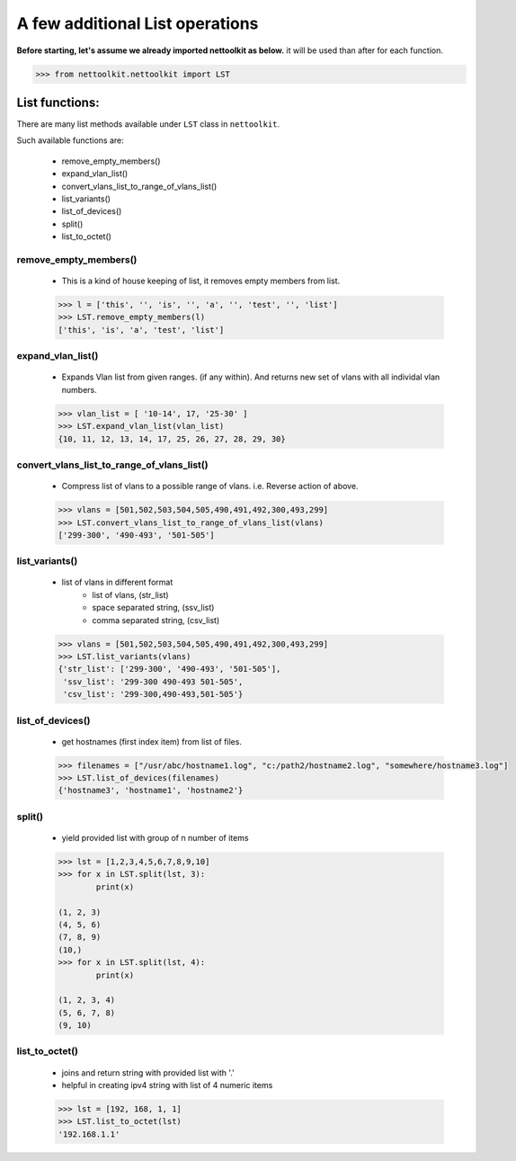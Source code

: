 
A few additional List operations
======================================

**Before starting, let's assume we already imported nettoolkit as below.**
it will be used than after for each function.

.. code-block:: python
	
	>>> from nettoolkit.nettoolkit import LST


List functions:
------------------------

There are many list methods available under ``LST`` class in ``nettoolkit``.

Such available functions are:

	* remove_empty_members()
	* expand_vlan_list()
	* convert_vlans_list_to_range_of_vlans_list()
	* list_variants()
	* list_of_devices()
	* split()
	* list_to_octet()

remove_empty_members()
~~~~~~~~~~~~~~~~~~~~~~~~~~~~~~~~~~~~~~~~~~~~

	* This is a kind of house keeping of list, it removes empty members from list.

	.. code-block:: python

		>>> l = ['this', '', 'is', '', 'a', '', 'test', '', 'list']
		>>> LST.remove_empty_members(l)
		['this', 'is', 'a', 'test', 'list']


expand_vlan_list()
~~~~~~~~~~~~~~~~~~~~~~~~~~~~~~~~~~~~~~~~~~~~~~

	* Expands Vlan list from given ranges.  (if any within). And returns new set of vlans with all individal vlan numbers.

	.. code-block:: python

		>>> vlan_list = [ '10-14', 17, '25-30' ]
		>>> LST.expand_vlan_list(vlan_list)
		{10, 11, 12, 13, 14, 17, 25, 26, 27, 28, 29, 30}


convert_vlans_list_to_range_of_vlans_list()
~~~~~~~~~~~~~~~~~~~~~~~~~~~~~~~~~~~~~~~~~~~~~~

	* Compress list of vlans to a possible range of vlans. i.e. Reverse action of above.

	.. code-block:: python

		>>> vlans = [501,502,503,504,505,490,491,492,300,493,299]
		>>> LST.convert_vlans_list_to_range_of_vlans_list(vlans)
		['299-300', '490-493', '501-505']


list_variants()
~~~~~~~~~~~~~~~

	* list of vlans in different format
		* list of vlans, (str_list)
		* space separated string, (ssv_list)
		* comma separated string, (csv_list)

	.. code-block:: python


		>>> vlans = [501,502,503,504,505,490,491,492,300,493,299]
		>>> LST.list_variants(vlans)
		{'str_list': ['299-300', '490-493', '501-505'], 
		 'ssv_list': '299-300 490-493 501-505', 
		 'csv_list': '299-300,490-493,501-505'}

list_of_devices()
~~~~~~~~~~~~~~~~~~

	* get hostnames (first index item) from list of files.

	.. code-block:: python

		>>> filenames = ["/usr/abc/hostname1.log", "c:/path2/hostname2.log", "somewhere/hostname3.log"]
		>>> LST.list_of_devices(filenames)
		{'hostname3', 'hostname1', 'hostname2'}

split()
~~~~~~~~~~~~~~~

	* yield provided list with group of n number of items

	.. code-block:: python

		>>> lst = [1,2,3,4,5,6,7,8,9,10]
		>>> for x in LST.split(lst, 3):
			print(x)

		(1, 2, 3)
		(4, 5, 6)
		(7, 8, 9)
		(10,)
		>>> for x in LST.split(lst, 4):
			print(x)
			
		(1, 2, 3, 4)
		(5, 6, 7, 8)
		(9, 10)



list_to_octet()
~~~~~~~~~~~~~~~~

	* joins and return string with provided list with '.'
	* helpful in creating ipv4 string with list of 4 numeric items

	.. code-block:: python

		>>> lst = [192, 168, 1, 1]
		>>> LST.list_to_octet(lst)
		'192.168.1.1'


